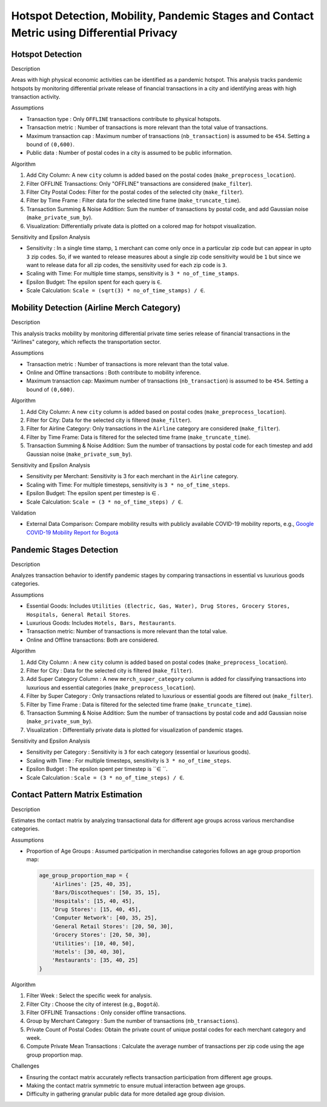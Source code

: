 Hotspot Detection, Mobility, Pandemic Stages and Contact Metric using Differential Privacy
===========================================================================================

.. image:: https://readthedocs.org/projects/pets-for-public-health-challenge/badge/?version=latest
    :target: https://pets-for-public-health-challenge.readthedocs.io/en/latest/?badge=latest
    :alt: Documentation Status

.. This README.rst should render properly both on GitHub and in Sphinx.

Hotspot Detection
-----------------

Description

Areas with high physical economic activities can be identified as a pandemic hotspot. This analysis tracks pandemic hotspots by monitoring differential private release of financial transactions in a city and identifying areas with high transaction activity.

Assumptions

* Transaction type : Only ``OFFLINE`` transactions contribute to physical hotspots.  
* Transaction metric : Number of transactions is more relevant than the total value of transactions.  
* Maximum transaction cap : Maximum number of transactions (``nb_transaction``) is assumed to be ``454``. Setting a bound of ``(0,600)``.  
* Public data : Number of postal codes in a city is assumed to be public information.  

Algorithm

#. Add City Column: A new ``city`` column is added based on the postal codes (``make_preprocess_location``).
#. Filter OFFLINE Transactions: Only "OFFLINE" transactions are considered (``make_filter``).
#. Filter City Postal Codes: Filter for the postal codes of the selected city (``make_filter``).
#. Filter by Time Frame : Filter data for the selected time frame (``make_truncate_time``).
#. Transaction Summing & Noise Addition: Sum the number of transactions by postal code, and add Gaussian noise (``make_private_sum_by``).
#. Visualization: Differentially private data is plotted on a colored map for hotspot visualization.

Sensitivity and Epsilon Analysis

* Sensitivity : In a single time stamp, ``1`` merchant can come only once in a particular zip code but can appear in upto ``3`` zip codes. So, if we wanted to release measures about a single zip code sensitivity would be ``1``  but since we want to release data for all zip codes, the sensitivity used for each zip code is ``3``.
* Scaling with Time: For multiple time stamps, sensitivity is ``3 * no_of_time_stamps``.
* Epsilon Budget: The epsilon spent for each query is ``∈``.
* Scale Calculation: ``Scale = (sqrt(3) * no_of_time_stamps) / ∈``.


Mobility Detection (Airline Merch Category)
-------------------------------------------

Description

This analysis tracks mobility by monitoring differential private time series release of financial transactions in the "Airlines" category, which reflects the transportation sector.

Assumptions

* Transaction metric : Number of transactions is more relevant than the total value.
* Online and Offline transactions : Both contribute to mobility inference.
* Maximum transaction cap: Maximum number of transactions (``nb_transaction``) is assumed to be ``454``. Setting a bound of ``(0,600)``.

Algorithm

#. Add City Column: A new ``city`` column is added based on postal codes (``make_preprocess_location``).
#. Filter for City: Data for the selected city is filtered (``make_filter``).
#. Filter for Airline Category: Only transactions in the ``Airline`` category are considered (``make_filter``).
#. Filter by Time Frame: Data is filtered for the selected time frame (``make_truncate_time``).
#. Transaction Summing & Noise Addition: Sum the number of transactions by postal code for each timestep and add Gaussian noise (``make_private_sum_by``).

Sensitivity and Epsilon Analysis

* Sensitivity per Merchant: Sensitivity is 3 for each merchant in the ``Airline`` category.
* Scaling with Time: For multiple timesteps, sensitivity is ``3 * no_of_time_steps``.
* Epsilon Budget: The epsilon spent per timestep is ∈ .
* Scale Calculation: ``Scale = (3 * no_of_time_steps) / ∈``.

Validation

* External Data Comparison: Compare mobility results with publicly available COVID-19 mobility reports, e.g.,  `Google COVID-19 Mobility Report for Bogotá <https://www.gstatic.com/covid19/mobility/2022-10-15_CO_Bogota_Mobility_Report_en.pdf>`_


Pandemic Stages Detection
-------------------------

Description

Analyzes transaction behavior to identify pandemic stages by comparing transactions in essential vs luxurious goods categories.

Assumptions

*  Essential Goods: Includes ``Utilities (Electric, Gas, Water), Drug Stores, Grocery Stores, Hospitals, General Retail Stores``.
*  Luxurious Goods: Includes ``Hotels, Bars, Restaurants``.
*  Transaction metric: Number of transactions is more relevant than the total value.
*  Online and Offline transactions: Both are considered.

Algorithm

#. Add City Column : A new ``city`` column is added based on postal codes (``make_preprocess_location``).
#. Filter for City : Data for the selected city is filtered (``make_filter``).
#. Add Super Category Column : A new ``merch_super_category`` column is added for classifying transactions into luxurious and essential categories (``make_preprocess_location``).
#. Filter by Super Category : Only transactions related to luxurious or essential goods are filtered out (``make_filter``).
#. Filter by Time Frame : Data is filtered for the selected time frame (``make_truncate_time``).
#. Transaction Summing & Noise Addition: Sum the number of transactions by postal code and add Gaussian noise (``make_private_sum_by``).
#. Visualization : Differentially private data is plotted for visualization of pandemic stages.

Sensitivity and Epsilon Analysis

* Sensitivity per Category : Sensitivity is ``3`` for each category (essential or luxurious goods).
* Scaling with Time : For multiple timesteps, sensitivity is ``3 * no_of_time_steps``.
* Epsilon Budget : The epsilon spent per timestep is ``∈ ``.
* Scale Calculation : ``Scale = (3 * no_of_time_steps) / ∈``.



Contact Pattern Matrix Estimation
---------------------------------

Description

Estimates the contact matrix by analyzing transactional data for different age groups across various merchandise categories.

Assumptions

* Proportion of Age Groups : Assumed participation in merchandise categories follows an age group proportion map:

  .. code-block:: python

     age_group_proportion_map = {
         'Airlines': [25, 40, 35],
         'Bars/Discotheques': [50, 35, 15],
         'Hospitals': [15, 40, 45],
         'Drug Stores': [15, 40, 45],
         'Computer Network': [40, 35, 25],
         'General Retail Stores': [20, 50, 30],
         'Grocery Stores': [20, 50, 30],
         'Utilities': [10, 40, 50],
         'Hotels': [30, 40, 30],
         'Restaurants': [35, 40, 25]
     }

Algorithm

#. Filter Week : Select the specific week for analysis.
#. Filter City : Choose the city of interest (e.g., ``Bogotá``).
#. Filter OFFLINE Transactions : Only consider offline transactions.
#. Group by Merchant Category : Sum the number of transactions (``nb_transactions``).
#. Private Count of Postal Codes: Obtain the private count of unique postal codes for each merchant category and week.
#. Compute Private Mean Transactions : Calculate the average number of transactions per zip code using the age group proportion map.

Challenges

* Ensuring the contact matrix accurately reflects transaction participation from different age groups.
* Making the contact matrix symmetric to ensure mutual interaction between age groups.
* Difficulty in gathering granular public data for more detailed age group division.

